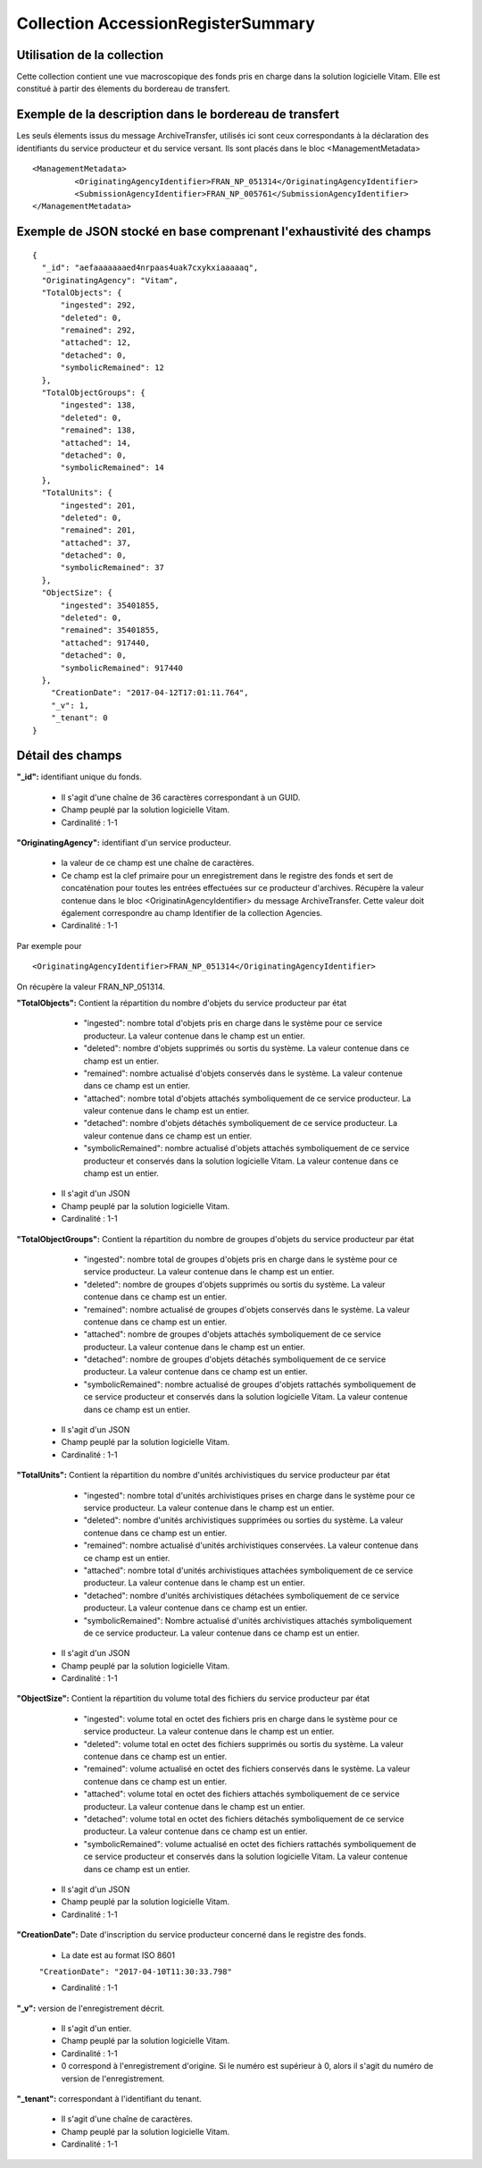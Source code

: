 Collection AccessionRegisterSummary
###################################

Utilisation de la collection
============================

Cette collection contient une vue macroscopique des fonds pris en charge dans la solution logicielle Vitam. Elle est constitué à partir des élements du bordereau de transfert.

Exemple de la description dans le bordereau de transfert
========================================================

Les seuls élements issus du  message ArchiveTransfer, utilisés ici sont ceux correspondants à la déclaration des identifiants du service producteur et du service versant. Ils sont placés dans le bloc <ManagementMetadata>

::

  <ManagementMetadata>
           <OriginatingAgencyIdentifier>FRAN_NP_051314</OriginatingAgencyIdentifier>
           <SubmissionAgencyIdentifier>FRAN_NP_005761</SubmissionAgencyIdentifier>
  </ManagementMetadata>

Exemple de JSON stocké en base comprenant l'exhaustivité des champs
===================================================================

::

  {
    "_id": "aefaaaaaaaed4nrpaas4uak7cxykxiaaaaaq",
    "OriginatingAgency": "Vitam",
    "TotalObjects": {
        "ingested": 292,
        "deleted": 0,
        "remained": 292,
        "attached": 12,
        "detached": 0,
        "symbolicRemained": 12
    },
    "TotalObjectGroups": {
        "ingested": 138,
        "deleted": 0,
        "remained": 138,
        "attached": 14,
        "detached": 0,
        "symbolicRemained": 14
    },
    "TotalUnits": {
        "ingested": 201,
        "deleted": 0,
        "remained": 201,
        "attached": 37,
        "detached": 0,
        "symbolicRemained": 37
    },
    "ObjectSize": {
        "ingested": 35401855,
        "deleted": 0,
        "remained": 35401855,
        "attached": 917440,
        "detached": 0,
        "symbolicRemained": 917440
    },
      "CreationDate": "2017-04-12T17:01:11.764",
      "_v": 1,
      "_tenant": 0
  }

Détail des champs
=================

**"_id":** identifiant unique du fonds.

  * Il s'agit d'une chaîne de 36 caractères correspondant à un GUID.
  * Champ peuplé par la solution logicielle Vitam.
  * Cardinalité : 1-1

**"OriginatingAgency":** identifiant d'un service producteur.

  * la valeur de ce champ est une chaîne de caractères.  
  * Ce champ est la clef primaire pour un enregistrement dans le registre des fonds et sert de concaténation pour toutes les entrées effectuées sur ce producteur d'archives. Récupère la valeur contenue dans le bloc <OriginatinAgencyIdentifier> du message ArchiveTransfer. Cette valeur doit également correspondre au champ Identifier de la collection Agencies.
  * Cardinalité : 1-1 

Par exemple pour

::

  <OriginatingAgencyIdentifier>FRAN_NP_051314</OriginatingAgencyIdentifier>

On récupère la valeur FRAN_NP_051314.

**"TotalObjects":** Contient la répartition du nombre d'objets du service producteur par état

    - "ingested": nombre total d'objets pris en charge dans le système pour ce service producteur. La valeur contenue dans le champ est un entier.
    - "deleted": nombre d'objets supprimés ou sortis du système. La valeur contenue dans ce champ est un entier.
    - "remained": nombre actualisé d'objets conservés dans le système. La valeur contenue dans ce champ est un entier.
    - "attached": nombre total d'objets attachés symboliquement de ce service producteur. La valeur contenue dans le champ est un entier.
    - "detached": nombre d'objets détachés symboliquement de ce service producteur. La valeur contenue dans ce champ est un entier.
    - "symbolicRemained": nombre actualisé d'objets attachés symboliquement de ce service producteur et conservés dans la solution logicielle Vitam. La valeur contenue dans ce champ est un entier.
            
  * Il s'agit d'un JSON
  * Champ peuplé par la solution logicielle Vitam.
  * Cardinalité : 1-1 

**"TotalObjectGroups":** Contient la répartition du nombre de groupes d'objets du service producteur par état

    - "ingested": nombre total de groupes d'objets pris en charge dans le système pour ce service producteur. La valeur contenue dans le champ est un entier.
    - "deleted": nombre de groupes d'objets supprimés ou sortis du système. La valeur contenue dans ce champ est un entier.
    - "remained": nombre actualisé de groupes d'objets conservés dans le système. La valeur contenue dans ce champ est un entier.
    - "attached": nombre de groupes d'objets attachés symboliquement de ce service producteur. La valeur contenue dans le champ est un entier.
    - "detached": nombre de groupes d'objets détachés symboliquement de ce service producteur. La valeur contenue dans ce champ est un entier.
    - "symbolicRemained": nombre actualisé de groupes d'objets rattachés symboliquement de ce service producteur et conservés dans la solution logicielle Vitam. La valeur contenue dans ce champ est un entier.
      
  * Il s'agit d'un JSON
  * Champ peuplé par la solution logicielle Vitam.
  * Cardinalité : 1-1 

**"TotalUnits":** Contient la répartition du nombre d'unités archivistiques du service producteur par état

    - "ingested": nombre total d'unités archivistiques prises en charge dans le système pour ce service producteur. La valeur contenue dans le champ est un entier.
    - "deleted": nombre d'unités archivistiques supprimées ou sorties du système. La valeur contenue dans ce champ est un entier.
    - "remained": nombre actualisé d'unités archivistiques conservées. La valeur contenue dans ce champ est un entier.
    - "attached": nombre total d'unités archivistiques attachées symboliquement de ce service producteur. La valeur contenue dans le champ est un entier.
    - "detached": nombre d'unités archivistiques détachées symboliquement de ce service producteur. La valeur contenue dans ce champ est un entier.
    - "symbolicRemained": Nombre actualisé d'unités archivistiques attachés symboliquement de ce service producteur. La valeur contenue dans ce champ est un entier.
            
  * Il s'agit d'un JSON
  * Champ peuplé par la solution logicielle Vitam.
  * Cardinalité : 1-1 
  
**"ObjectSize":** Contient la répartition du volume total des fichiers du service producteur par état

    - "ingested": volume total en octet des fichiers pris en charge dans le système pour ce service producteur. La valeur contenue dans le champ est un entier.
    - "deleted": volume total en octet des fichiers supprimés ou sortis du système. La valeur contenue dans ce champ est un entier.
    - "remained": volume actualisé en octet des fichiers conservés dans le système. La valeur contenue dans ce champ est un entier.
    - "attached": volume total en octet des fichiers attachés symboliquement de ce service producteur. La valeur contenue dans le champ est un entier.
    - "detached": volume total en octet des fichiers détachés symboliquement de ce service producteur. La valeur contenue dans ce champ est un entier.
    - "symbolicRemained": volume actualisé en octet des fichiers rattachés symboliquement de ce service producteur et conservés dans la solution logicielle Vitam. La valeur contenue dans ce champ est un entier.
            
  * Il s'agit d'un JSON
  * Champ peuplé par la solution logicielle Vitam.
  * Cardinalité : 1-1 
    
**"CreationDate":**  Date d'inscription du service producteur concerné dans le registre des fonds. 

  * La date est au format ISO 8601

  ``"CreationDate": "2017-04-10T11:30:33.798"``

  * Cardinalité : 1-1
    
**"_v":** version de l'enregistrement décrit.

  * Il s'agit d'un entier.
  * Champ peuplé par la solution logicielle Vitam.
  * Cardinalité : 1-1
  * 0 correspond à l'enregistrement d'origine. Si le numéro est supérieur à 0, alors il s'agit du numéro de version de l'enregistrement.
  
**"_tenant":** correspondant à l'identifiant du tenant.
  
  * Il s'agit d'une chaîne de caractères.
  * Champ peuplé par la solution logicielle Vitam.
  * Cardinalité : 1-1 